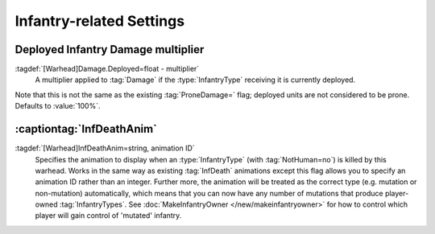 Infantry-related Settings
~~~~~~~~~~~~~~~~~~~~~~~~~

Deployed Infantry Damage multiplier
```````````````````````````````````

:tagdef:`[Warhead]Damage.Deployed=float - multiplier`
  A multiplier applied to :tag:`Damage` if the :type:`InfantryType` receiving it
  is currently deployed.


Note that this is not the same as the existing :tag:`ProneDamage=` flag;
deployed units are not considered to be prone. Defaults to :value:`100%`.

.. index:: Warheads; Per-warhead damage multiplier against deployed infantry.

.. versionadded:: 0.1

:captiontag:`InfDeathAnim`
``````````````````````````

:tagdef:`[Warhead]InfDeathAnim=string, animation ID`
  Specifies the animation to display when an :type:`InfantryType` (with
  :tag:`NotHuman=no`) is killed by this warhead. Works in the same way as
  existing :tag:`InfDeath` animations except this flag allows you to specify an
  animation ID rather than an integer. Further more, the animation will be
  treated as the correct type (e.g. mutation or non-mutation) automatically,
  which means that you can now have any number of mutations that produce
  player-owned :tag:`InfantryTypes`. See :doc:`MakeInfantryOwner
  </new/makeinfantryowner>` for how to control which player will gain control of
  'mutated' infantry.

.. index:: Warheads; New InfDeaths (InfDeathAnim= any animation, auto-detect mutation).

.. versionadded:: 0.1
